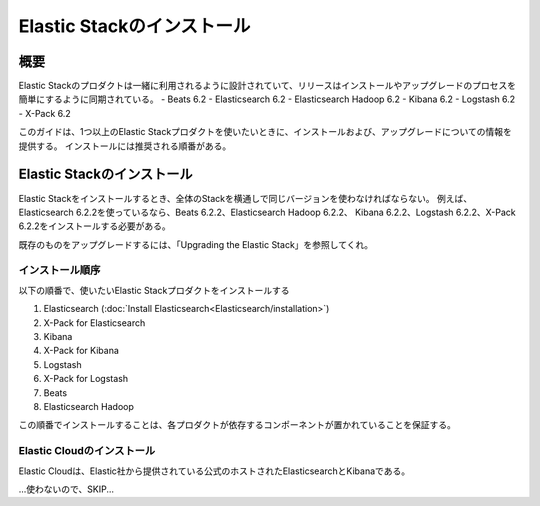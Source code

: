 **********************************
Elastic Stackのインストール
**********************************

概要
=============
Elastic Stackのプロダクトは一緒に利用されるように設計されていて、リリースはインストールやアップグレードのプロセスを簡単にするように同期されている。
- Beats 6.2
- Elasticsearch 6.2
- Elasticsearch Hadoop 6.2
- Kibana 6.2
- Logstash 6.2
- X-Pack 6.2

このガイドは、1つ以上のElastic Stackプロダクトを使いたいときに、インストールおよび、アップグレードについての情報を提供する。
インストールには推奨される順番がある。

Elastic Stackのインストール
==========================================
Elastic Stackをインストールするとき、全体のStackを横通しで同じバージョンを使わなければならない。
例えば、Elasticsearch 6.2.2を使っているなら、Beats 6.2.2、Elasticsearch Hadoop 6.2.2、
Kibana 6.2.2、Logstash 6.2.2、X-Pack 6.2.2をインストールする必要がある。

既存のものをアップグレードするには、「Upgrading the Elastic Stack」を参照してくれ。

インストール順序
--------------------------
以下の順番で、使いたいElastic Stackプロダクトをインストールする

1. Elasticsearch (:doc:`Install Elasticsearch<Elasticsearch/installation>`)
2. X-Pack for Elasticsearch
3. Kibana
4. X-Pack for Kibana
5. Logstash
6. X-Pack for Logstash
7. Beats
8. Elasticsearch Hadoop

この順番でインストールすることは、各プロダクトが依存するコンポーネントが置かれていることを保証する。

Elastic Cloudのインストール
---------------------------------------
Elastic Cloudは、Elastic社から提供されている公式のホストされたElasticsearchとKibanaである。

...使わないので、SKIP...
